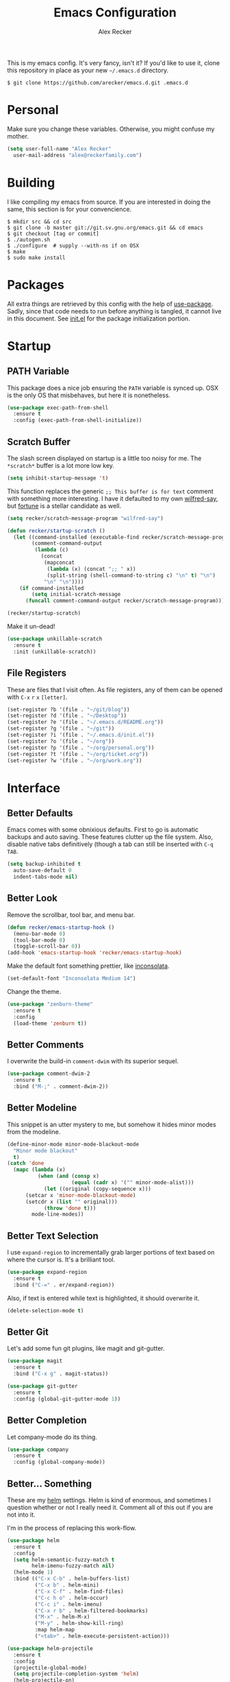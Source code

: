 #+TITLE: Emacs Configuration
#+AUTHOR: Alex Recker
#+STARTUP: indent showall

[[file:screenshots/unixporn.png]]

This is my emacs config.  It's very fancy, isn't it?  If you'd like to
use it, clone this repository in place as your new =~/.emacs.d=
directory.

#+BEGIN_EXAMPLE
  $ git clone https://github.com/arecker/emacs.d.git .emacs.d
#+END_EXAMPLE

* Personal
  
Make sure you change these variables.  Otherwise, you might confuse my
mother.
  
#+BEGIN_SRC emacs-lisp
  (setq user-full-name "Alex Recker"
	user-mail-address "alex@reckerfamily.com")
#+END_SRC

* Building

I like compiling my emacs from source.  If you are interested in doing
the same, this section is for your convencience.

#+BEGIN_EXAMPLE
  $ mkdir src && cd src
  $ git clone -b master git://git.sv.gnu.org/emacs.git && cd emacs
  $ git checkout [tag or commit]
  $ ./autogen.sh
  $ ./configure  # supply --with-ns if on OSX
  $ make
  $ sudo make install
#+END_EXAMPLE

* Packages

All extra things are retrieved by this config with the help of
[[https://github.com/jwiegley/use-package][use-package]].  Sadly, since that code needs to run before anything is
tangled, it cannot live in this document.  See [[file:init.el][init.el]] for the package
initialization portion.

* Startup

** PATH Variable

This package does a nice job ensuring the =PATH= variable is synced
up.  OSX is the only OS that misbehaves, but here it is nonetheless.

#+BEGIN_SRC emacs-lisp
  (use-package exec-path-from-shell
    :ensure t
    :config (exec-path-from-shell-initialize))
#+END_SRC

** Scratch Buffer

The slash screen displayed on startup is a little too noisy for me.
The =*scratch*= buffer is a lot more low key.

#+BEGIN_SRC emacs-lisp
  (setq inhibit-startup-message 't)
#+END_SRC

This function replaces the generic =;; This buffer is for text=
comment with something more interesting.  I have it defaulted to my
own [[https://pypi.python.org/pypi/wilfred-say][wilfred-say]], but [[https://en.wikipedia.org/wiki/Fortune_(Unix)][fortune]] is a stellar candidate as well.

[[file:screenshots/scratch.png]]

#+BEGIN_SRC emacs-lisp
  (setq recker/scratch-message-program "wilfred-say")

  (defun recker/startup-scratch ()
    (let ((command-installed (executable-find recker/scratch-message-program))
          (comment-command-output
           (lambda (c)
             (concat
              (mapconcat
               (lambda (x) (concat ";; " x))
               (split-string (shell-command-to-string c) "\n" t) "\n")
              "\n" "\n"))))
      (if command-installed
          (setq initial-scratch-message
		(funcall comment-command-output recker/scratch-message-program)))))

  (recker/startup-scratch)
#+END_SRC

Make it un-dead!

#+BEGIN_SRC emacs-lisp
  (use-package unkillable-scratch
    :ensure t
    :init (unkillable-scratch))
#+END_SRC

** File Registers

These are files that I visit often.  As file registers, any of them
can be opened with =C-x= =r= =x= =[letter]=.

#+BEGIN_SRC emacs-lisp
  (set-register ?b '(file . "~/git/blog"))
  (set-register ?d '(file . "~/Desktop"))
  (set-register ?e '(file . "~/.emacs.d/README.org"))
  (set-register ?g '(file . "~/git"))
  (set-register ?i '(file . "~/.emacs.d/init.el"))
  (set-register ?o '(file . "~/org"))
  (set-register ?p '(file . "~/org/personal.org"))
  (set-register ?t '(file . "~/org/ticket.org"))
  (set-register ?w '(file . "~/org/work.org"))
#+END_SRC

* Interface

** Better Defaults
   
Emacs comes with some obnixious defaults.  First to go is automatic
backups and auto saving.  These features clutter up the file system.
Also, disable native tabs definitively (though a tab can still be
inserted with =C-q= =TAB=.

#+BEGIN_SRC emacs-lisp
  (setq backup-inhibited t
	auto-save-default 0
	indent-tabs-mode nil)
#+END_SRC

** Better Look

Remove the scrollbar, tool bar, and menu bar.

#+BEGIN_SRC emacs-lisp
  (defun recker/emacs-startup-hook ()
    (menu-bar-mode 0)
    (tool-bar-mode 0)
    (toggle-scroll-bar 0))
  (add-hook 'emacs-startup-hook 'recker/emacs-startup-hook)
#+END_SRC

Make the default font something prettier, like [[http://levien.com/type/myfonts/inconsolata.html][inconsolata]].

#+BEGIN_SRC emacs-lisp
  (set-default-font "Inconsolata Medium 14")
#+END_SRC

Change the theme.

#+BEGIN_SRC emacs-lisp
  (use-package "zenburn-theme"
    :ensure t
    :config
    (load-theme 'zenburn t))
#+END_SRC

** Better Comments

I overwrite the build-in =comment-dwim= with its superior sequel.

#+BEGIN_SRC emacs-lisp
  (use-package comment-dwim-2
    :ensure t
    :bind ("M-;" . comment-dwim-2))
#+END_SRC

** Better Modeline

This snippet is an utter mystery to me, but somehow it hides minor
modes from the modeline.

#+BEGIN_SRC emacs-lisp
  (define-minor-mode minor-mode-blackout-mode
    "Minor mode blackout"
    t)
  (catch 'done
    (mapc (lambda (x)
            (when (and (consp x)
                       (equal (cadr x) '("" minor-mode-alist)))
              (let ((original (copy-sequence x)))
		(setcar x 'minor-mode-blackout-mode)
		(setcdr x (list "" original)))
              (throw 'done t)))
          mode-line-modes))
#+END_SRC

** Better Text Selection

I use =expand-region= to incrementally grab larger portions of text
based on where the cursor is.  It's a brilliant tool.

#+BEGIN_SRC emacs-lisp
  (use-package expand-region
    :ensure t
    :bind ("C-=" . er/expand-region))
#+END_SRC

Also, if text is entered while text is highlighted, it should
overwrite it.

#+BEGIN_SRC emacs-lisp
  (delete-selection-mode t)
#+END_SRC

** Better Git

Let's add some fun git plugins, like magit and git-gutter.

[[file:screenshots/git.png]]

#+BEGIN_SRC emacs-lisp
  (use-package magit
    :ensure t
    :bind ("C-x g" . magit-status))

  (use-package git-gutter
    :ensure t
    :config (global-git-gutter-mode 1))
#+END_SRC

** Better Completion

Let company-mode do its thing.

[[file:screenshots/completion.png]]

#+BEGIN_SRC emacs-lisp
  (use-package company
    :ensure t
    :config (global-company-mode))
#+END_SRC

** Better... Something

These are my [[https://github.com/emacs-helm/helm][helm]] settings.  Helm is kind of enormous, and sometimes I
question whether or not I really need it.  Comment all of this out if
you are not into it.

I'm in the process of replacing this work-flow.

#+BEGIN_SRC emacs-lisp
  (use-package helm
    :ensure t
    :config
    (setq helm-semantic-fuzzy-match t
          helm-imenu-fuzzy-match nil)
    (helm-mode 1)
    :bind (("C-x C-b" . helm-buffers-list)
           ("C-x b" . helm-mini)
           ("C-x C-f" . helm-find-files)
           ("C-c h o" . helm-occur)
           ("C-c i" . helm-imenu)
           ("C-x r b" . helm-filtered-bookmarks)
           ("M-x" . helm-M-x)
           ("M-y" . helm-show-kill-ring)
           :map helm-map
           ("<tab>" . helm-execute-persistent-action)))

  (use-package helm-projectile
    :ensure t
    :config
    (projectile-global-mode)
    (setq projectile-completion-system 'helm)
    (helm-projectile-on)
    :bind ("C-c f" . helm-projectile))

  (use-package helm-ag
    :ensure t)
#+END_SRC

* Modes

These are the settings for various editing modes - the top level being
"text-mode", which is for /editing text written for humans to read/.

Inferior modes should disable these at when it makes sense too.

#+BEGIN_SRC emacs-lisp
  (defun recker/text-mode-hook ()
    (auto-fill-mode 1)
    (flyspell-mode 1)
    (flymake-mode-off))
  (add-hook 'text-mode-hook 'recker/text-mode-hook)
#+END_SRC

Since I find myself alphabetizing text files often, I like to bind
=sort-lines= to something convenient.

#+BEGIN_SRC emacs-lisp
  (global-set-key (kbd "C-c l") 'sort-lines)
#+END_SRC

Flycheck mode.

#+BEGIN_SRC emacs-lisp
  (use-package flycheck
    :ensure t
    :init
    (global-flycheck-mode))
#+END_SRC

Globally cleanup white space on save.

#+BEGIN_SRC emacs-lisp
  (use-package whitespace-cleanup-mode
    :ensure t
    :config (global-whitespace-cleanup-mode))
#+END_SRC

Enable YASnippet everywhere.

#+BEGIN_SRC emacs-lisp
  (use-package "yasnippet"
    :ensure t
    :config (yas-global-mode))
#+END_SRC

** Bats

#+BEGIN_SRC emacs-lisp
  (use-package "bats-mode"
    :ensure t
    :mode ("\\.bats\\'" . bats-mode))
#+END_SRC

** CSV

#+BEGIN_SRC emacs-lisp
  (use-package "csv-mode"
    :ensure t
    :mode ("\\.csv\\'" . csv-mode))
#+END_SRC

** Dockerfile

#+BEGIN_SRC emacs-lisp
  (use-package "dockerfile-mode"
    :ensure t
    :mode ("Dockerfile\\'" . dockerfile-mode))
#+END_SRC

** HTML

This really should be smaller.  Emacs has fantastic HTML markup
manipulation out of the box, but this is just laziness from my Sublime Text days.

And web-mode makes inline CSS and JavaScript look pretty.

#+BEGIN_SRC emacs-lisp
  (use-package web-mode
    :ensure t
    :mode ("\\.html\\'" "\\.jinja\\'")
    :config (setq web-mode-markup-indent-offset 2))

  (use-package emmet-mode
    :ensure t
    :config (add-hook 'web-mode-hook 'emmet-mode))
#+END_SRC

** Lisp

#+BEGIN_SRC emacs-lisp
  (use-package slime-company :ensure t)

  (use-package slime
    :ensure t
    :config
    (setq inferior-lisp-program "clisp"
	  slime-contribs '(slime-fancy slime-company)))
#+END_SRC

** Markdown

I'm not really a markdown power-user (Emacs has it's own version that
I am way more into).  But this plugin does a fine job of showing me
where I messed up formatting.

#+BEGIN_SRC emacs-lisp
  (use-package markdown-mode
    :ensure t
    :commands (markdown-mode gfm-mode)
    :mode (("README\\.md\\'" . gfm-mode)
           ("\\.md\\'" . markdown-mode)
           ("\\.markdown\\'" . markdown-mode)))
#+END_SRC

** Nginx

#+BEGIN_SRC emacs-lisp
  (use-package nginx-mode
    :ensure t
    :mode ("\\nginx.conf'" "\\nginx.config'" "\\conf.nginx'"))
#+END_SRC

** Python

Elpy does the heavy lifting in python.  To take full advantage,
install [[file:requirements/python.txt][these requirements]] in your activated environment.

#+BEGIN_SRC emacs-lisp
  (use-package elpy
    :ensure t
    :pin elpy
    :config (elpy-enable)
    :init (setq elpy-rpc-timeout 10))
#+END_SRC

** Ruby
   
These are very much a work in progress.  I know about as much about
ruby as I know about scented candles and professional football.

#+BEGIN_SRC emacs-lisp
  (setq ruby-deep-indent-paren nil)

  (use-package bundler :ensure t)

  (use-package "robe"
    :ensure t
    :config (add-hook 'ruby-mode-hook 'robe-mode)
    :init
    (eval-after-load 'company
      '(push 'company-robe company-backends)))

  (use-package "rvm"
    :ensure t
    :init
    (defadvice inf-ruby-console-auto
	(before activate-rvm-for-robe activate)))
#+END_SRC

** Terminal

I'm a simple man, and I use a simple shell.

#+BEGIN_SRC emacs-lisp
  (defun recker/ansi-term ()
    (interactive)
    (ansi-term "/bin/bash"))
  (global-set-key (kbd "C-c e") 'eshell)
  (global-set-key (kbd "C-x t") 'recker/ansi-term)
#+END_SRC

The terminal buffer should be killed on exit.
   
#+BEGIN_SRC emacs-lisp
  (defadvice term-handle-exit
      (after term-kill-buffer-on-exit activate)
    (kill-buffer))
#+END_SRC

Disable yas in ansi-term (bug)

#+BEGIN_SRC emacs-lisp
  (add-hook 'term-mode-hook (lambda()
                              (yas-minor-mode -1)))

#+END_SRC

** YAML

YAML is so hip and cool.

#+BEGIN_SRC emacs-lisp
  (use-package flymake-yaml
    :ensure t)

  (use-package indent-guide
    :ensure t)

  (use-package yaml-mode
    :ensure t
    :mode ("\\.yml\\'" "\\.sls\\'")
    :init
    (add-hook 'yaml-mode-hook 'turn-off-auto-fill)
    (add-hook 'yaml-mode-hook 'flymake-yaml-load)
    (add-hook 'yaml-mode-hook 'indent-guide-mode))
#+END_SRC

* Org

Org is love.  Org is life.

** General

This installs the latest org and org-contrib packages.  It also sets
up some [[http://orgmode.org/manual/Capture-templates.html][capture]] templates, which are wonderfully useful.

*Manual Action Required:* =use-package= is a little wonky with
installing org mode, since it is built-in.  At the time this was
written, built-in org mode is incompatible, so it needs to be removed.
Find the later version in the org repo using =M-x=
=packages-list-packages= and install it.  Then reload the installation
with =M-x= =org-reload=.

#+BEGIN_SRC emacs-lisp
  (use-package "org"
    :ensure t
    :pin "org"
    :init
    (setq org-export-date-timestamp-format "%B %e, %Y")
    (setq org-agenda-files '("~/org")
          org-capture-templates
          '(
            ("h" "how" entry (file "~/org/how.org")
             "* %?"
             :empty-lines 1)
            ("i" "idea" entry (file+headline "~/org/personal.org" "Ideas")
             "* %?"
             :empty-lines 1)
            ("t" "task" entry (file+headline "~/org/work.org" "Tasks")
             "* TODO %?"
             :empty-lines 1)
            ))
    :config
    (org-babel-do-load-languages
     'org-babel-load-languages
     '((python . t)
       (lisp . t)
       (ditaa . t)
       (ruby . t)
       (shell . t)
       (java . t)
       (js . t)
       (C . t)))
    :bind (("C-c a" . org-agenda)
           ("C-c c" . org-capture)
           ("C-c i" . helm-imenu)
           ("C-c s" . org-store-link)))

  (use-package "org-plus-contrib"
    :ensure t
    :pin "org")
#+END_SRC

Search org files with deft.

#+BEGIN_SRC emacs-lisp
  (use-package "deft"
    :ensure t
    :config
    (setq deft-extensions '("txt" "tex" "org" "org_archive")
          deft-directory "~/org"
          deft-recursive t)
    :bind (("C-c d" . deft)))
#+END_SRC

** Blog

[[file:screenshots/blog.png]]

My [[https://alexrecker.com/][blog]] is generated from 100% org mode publishing.  For any of this
to work, the project needs to be cloned to =~/git/blog=.  But that's
/my/ blog, so there's no reason you would need to publish a copy of
it, right?  It's not like you are a psycho who would do that, right?

*** Dependencies

Use this package to make source pretty.  Or just leave the CSS classes
in case I want to add a theme some day.

#+BEGIN_SRC emacs-lisp
  (use-package "htmlize"
    :ensure t
    :config (setq org-html-htmlize-output-type 'css))
#+END_SRC

*** Partials

#+NAME: preamble
#+BEGIN_EXAMPLE
  <nav>
    <a href="/index.html">Home</a>
     <div style="float: right;">
      <a href="./pdfs/slug.pdf">PDF</a>
      &nbsp;&nbsp;
      <a href="./txt/slug.txt">TXT</a>
    </div>
  </nav>
#+END_EXAMPLE

#+NAME: comments
#+BEGIN_EXAMPLE
  <div id="disqus_thread"></div>
  <script>
   (function() {
       var d = document, s = d.createElement('script');
       s.src = '//alexrecker.disqus.com/embed.js';
       s.setAttribute('data-timestamp', +new Date());
       (d.head || d.body).appendChild(s);
   })();
  </script>
  <noscript>
    Please enable JavaScript to view the
    <a href="https://disqus.com/?ref_noscript" rel="nofollow">
    comments powered by Disqus.
    </a>
  </noscript>
#+END_EXAMPLE

#+NAME: analytics
#+BEGIN_EXAMPLE
  <script>
   (function(i,s,o,g,r,a,m){i['GoogleAnalyticsObject']=r;i[r]=i[r]||function(){
       (i[r].q=i[r].q||[]).push(arguments)},i[r].l=1*new Date();a=s.createElement(o),
			    m=s.getElementsByTagName(o)[0];a.async=1;a.src=g;m.parentNode.insertBefore(a,m)
   })(window,document,'script','//www.google-analytics.com/analytics.js','ga');
   ga('create', 'UA-42540208-6', 'alexrecker.com');
   ga('send', 'pageview');
  </script>
#+END_EXAMPLE

#+NAME: head-extra
#+BEGIN_EXAMPLE
  <link rel="stylesheet" href="./css/lora.css" />
  <link rel="stylesheet" href="./css/site.css" />
#+END_EXAMPLE

*** Environments

Initialize the publishing a list.

#+BEGIN_SRC emacs-lisp
  (setq org-publish-project-alist '())
#+END_SRC

This function will generate the publishing components.  Add one for
"production" and "testing".

#+BEGIN_SRC emacs-lisp :var comments=comments analytics=analytics head-extra=head-extra preamble=preamble
  (defun recker/add-blog-project (suffix pubdir analyticsp commentsp)
    (let ((comments (if commentsp comments nil))
	  (analytics (if analyticsp analytics nil)))

      ;; index
      (add-to-list 'org-publish-project-alist
		   `(,(concat "blog-index-" suffix)
		     :base-directory "~/git/blog"
		     :exclude ".*"
		     :html-doctype "html5"
		     :html-head-extra ,(concat head-extra)
		     :html-postamble ,(concat analytics)
		     :include ("index.org")
		     :publishing-directory ,(concat pubdir)
		     :publishing-function org-html-publish-to-html
		     :section-numbers nil
		     :with-tags nil
		     :with-toc nil
		     ))

      ;; posts
      (add-to-list 'org-publish-project-alist
		   `(,(concat "blog-posts-" suffix)
		     :base-directory "~/git/blog"
		     :base-extension "org"
		     :exclude "index.org"
		     :html-doctype "html5"
		     :html-head-extra ,(concat head-extra)
		     :html-preamble (lambda (options)
				      (let ((slug (file-name-base (buffer-file-name))))
					(replace-regexp-in-string "slug" slug ,(concat preamble))))
		     :html-postamble ,(concat comments analytics)
		     :publishing-directory ,(concat pubdir)
		     :publishing-function org-html-publish-to-html
		     :recursive t
		     :section-numbers nil
		     :with-toc nil
		     ))
      ;; posts-pdf
      (add-to-list 'org-publish-project-alist
		   `(,(concat "blog-posts-pdf-" suffix)
		     :base-directory "~/git/blog"
		     :base-extension "org"
		     :exclude "index.org"
		     :publishing-directory ,(concat pubdir "/pdfs")
		     :publishing-function org-latex-publish-to-pdf
		     :recursive t
		     :section-numbers nil
		     :with-toc nil
		     ))

      ;; posts-txt
      (add-to-list 'org-publish-project-alist
		   `(,(concat "blog-posts-txt-" suffix)
		     :base-directory "~/git/blog"
		     :base-extension "org"
		     :exclude "index.org"
		     :publishing-directory ,(concat pubdir "/txt")
		     :publishing-function org-ascii-publish-to-ascii
		     :recursive t
		     :section-numbers nil
		     :with-toc nil
		     ))

      ;; posts-static
      (add-to-list 'org-publish-project-alist
		   `(,(concat "blog-static-" suffix)
		     :base-directory "~/git/blog"
		     :base-extension "txt\\|css\\|js\\|png\\|jpg\\|gif\\|pdf\\|mp3\\|ogg\\|swf"
		     :publishing-directory ,(concat pubdir)
		     :publishing-function org-publish-attachment
		     :recursive t
		     ))

      ;; rss
      (add-to-list 'org-publish-project-alist
		   `(,(concat "blog-rss-" suffix)
		     :base-directory "~/git/blog"
		     :base-extension "org"
		     :exclude ".*"
		     :exclude-tags ("noexport" "norss")
		     :include ("index.org")
		     :html-link-home "http://alexrecker.com"
		     :html-link-use-abs-url t
		     :publishing-directory ,(concat pubdir "/feed/")
		     :publishing-function (org-rss-publish-to-rss)
		     ))

      ;; everything
      (add-to-list 'org-publish-project-alist
		   `(,(concat "blog-" suffix)
		     :components ,(mapcar (lambda (p) (concat p "-" suffix))
					  '("blog-index"
					    "blog-posts"
					    "blog-posts-pdf"
					    "blog-posts-txt"
					    "blog-static"
					    "blog-rss"))))))


  (recker/add-blog-project "testing" "~/.alexrecker.com" nil nil)
  (recker/add-blog-project "production" "/ssh:columbia:public/alexrecker.com" 't 't)
#+END_SRC

* GNUS

[[file:screenshots/gnus.png]]

Gnus has a steep learning curve, and learning to incorporate this
mysterious program has proven to be an emotional roller coaster.  I'm
not even sure I know enough about it to say "it's worth it", but
hopefully this will help you with your own journey.

** Better Folders

Gnus creates a bunch of folders in your home directory that, as far as
I can tell, are not needed outside of gnus.  These settings will hide
them all in =~/.gnus=, which will serve as our convenient /nuke-point/
if things ever go south while playing around.

Yes - =nnfolder-directory= is really needed.  Whether this is a bug or
not, the redundancy is intentional.

#+BEGIN_SRC emacs-lisp
  (setq gnus-home-directory "~/.gnus"
	nnfolder-directory "~/.gnus/Mail/archive"
	message-directory "~/.gnus/Mail")
#+END_SRC

** Better Startup

Gnus requires a "primary method" from which you obtain news.
Unfortunately, the program kind of explodes if this isn't set,
which proves to be kind of a pain when you want to poke around and
set up things interactively.

Here's my workaround - set the primary method to a dummy protocol
that will immediately come back.  In our case, this is a blank
=nnml= stream.
   
#+BEGIN_SRC emacs-lisp
  (setq gnus-select-method '(nnml ""))
#+END_SRC

Default on topic mode, since it's more helpful.

#+BEGIN_SRC emacs-lisp
  (add-hook 'gnus-group-mode-hook 'gnus-topic-mode)
#+END_SRC

** News

Use gmane to follow news, mailers, and tons of other syndicated
things.  There are even comics.

#+BEGIN_SRC emacs-lisp
  (setq gnus-secondary-select-methods
     '((nntp "news.gmane.org")
       (nntp "news.gwene.org")))
#+END_SRC

** Reading Mail

This is still a work in progress.  I'm working on getting both
offlineimap and dovecot into a tidy docker container.  Stay tuned.

#+BEGIN_SRC emacs-lisp
  (add-to-list 'gnus-secondary-select-methods
   	    '(nnimap "personal"
   		     (nnimap-stream network)
   		     (nnimap-address "localhost")
   		     (nnimap-server-port 8143)
   		     (nnimap-authenticator login)))

  (add-to-list 'gnus-secondary-select-methods
   	    '(nnimap "work"
   		     (nnimap-stream network)
   		     (nnimap-address "localhost")
   		     (nnimap-server-port 8144)
   		     (nnimap-authenticator login)))
#+END_SRC

** Sending Mail

To facilitate multiple accounts, this config leverages =msmtp=, which
will toggle smtp credentials based on the =FROM= header of the
outgoing message.

The emacs side will require you add [[https://www.gnu.org/software/emacs/manual/html_node/gnus/Posting-Styles.html][posting styles]] - namely the
=address= property.  I do this interactively through the customize
menu, since putting it here never seems to stick.

Lastly, we just configure emacs to call =msmtp= with our config file.

#+BEGIN_SRC emacs-lisp
     (setq  message-send-mail-function 'message-send-mail-with-sendmail
            sendmail-program "msmtp"
            message-sendmail-f-is-evil 't
            gnus-message-archive-group nil
            message-sendmail-extra-arguments '("--read-envelope-from"))
#+END_SRC

As of now, you need to just manually copy [[file:mail/msmtprc.conf][this file]] to =~/.msmtprc=.

These are here just to keep emacs from prompting us for server
credentials it won't even use.

#+BEGIN_SRC emacs-lisp
  (setq smtpmail-smtp-server "smtp.gmail.com"
	smtpmail-smtp-service 587)
#+END_SRC

** Composing Mail

Turn on org mode, so I can make tables and lists like a fancy boy.

#+BEGIN_SRC emacs-lisp
  (add-hook 'message-mode-hook 'turn-on-orgtbl)
  (add-hook 'message-mode-hook 'turn-on-orgstruct++)
#+END_SRC

** Address Book

Collect addresses in bbdb.  This will prompt for a new entry while
sending mail.

#+BEGIN_SRC emacs-lisp
  (use-package "bbdb"
    :ensure t
    :config
    (setq bbdb-file "~/org/bbdb")
    :init
    (bbdb-mua-auto-update-init 'message)
    (setq bbdb-mua-auto-update-p 'query)
    (add-hook 'gnus-startup-hook 'bbdb-insinuate-gnus))
#+END_SRC

* Functions

These are miscellaneous functions that I've written (or plagiarized).

#+BEGIN_SRC emacs-lisp
  (defun recker/purge-buffers ()
    "Deletes all buffers except for *scratch*"
    (interactive)
    (let ((kill-if-not-scratch
           (lambda (b)
             (unless (string= (buffer-name b) "*scratch*")
               (kill-buffer b)))))
      (mapc kill-if-not-scratch (buffer-list))))

  (defun recker/unfill-region (beg end)
    "Unfill the region, joining text paragraphs into a single
              logical line.  This is useful, e.g., for use with
              `visual-line-mode'."
    (interactive "*r")
    (let ((fill-column (point-max)))
      (fill-region beg end)))

  (defun recker/run-current-file ()
    "Execute or compile the current file.
  For example, if the current buffer is the file x.pl,
  then it'll call “perl x.pl” in a shell.
  The file can be php, perl, python, ruby, javascript, bash, ocaml, vb, elisp.
  File suffix is used to determine what program to run.
  If the file is modified, ask if you want to save first. (This command always run the saved version.)
  If the file is emacs lisp, run the byte compiled version if exist."
    (interactive)
    (let (suffixMap fName fSuffix progName cmdStr)

      ;; a keyed list of file suffix to comand-line program path/name
      (setq suffixMap 
            '(("php" . "php")
              ;; ("coffee" . "coffee -p")
              ("pl" . "perl")
              ("py" . "python")
              ("rb" . "ruby")
              ("js" . "node")             ; node.js
              ("sh" . "bash")
              ("ml" . "ocaml")
              ("vbs" . "cscript")))
      (setq fName (buffer-file-name))
      (setq fSuffix (file-name-extension fName))
      (setq progName (cdr (assoc fSuffix suffixMap)))
      (setq cmdStr (concat progName " \""   fName "\""))

      (when (buffer-modified-p)
	(progn 
          (when (y-or-n-p "Buffer modified. Do you want to save first?")
            (save-buffer) ) ) )

      (if (string-equal fSuffix "el") ; special case for emacs lisp
          (progn 
            (load (file-name-sans-extension fName)))
	(if progName
            (progn
              (message "Running…")
              ;; (message progName)
              (shell-command cmdStr "*run-current-file output*" ))
          (message "No recognized program file suffix for this file.")))
      ))
#+END_SRC

Likewise, miscellaneous key-bindings.

#+BEGIN_SRC emacs-lisp
  (global-set-key (kbd "C-c b") 'browse-url)
  (global-set-key (kbd "C-x k") 'kill-this-buffer)
  (global-set-key (kbd "C-x C-k k") 'kill-buffer)
#+END_SRC

* Tools

Miscellaneous tools.

#+BEGIN_SRC emacs-lisp
  (use-package docker
    :ensure t)

  (use-package google-this
    :ensure t
    :config
    (google-this-mode 1))

  (use-package wttrin
    :ensure t
    :commands (wttrin)
    :init
    (setq wttrin-default-cities '("Madison")))
#+END_SRC

* Local

For any secrets or lispy changes you are testing out for the day, I
find it conenvient to keep those [[file:lisp/][here]].  This function loads all =.el=
files found there.

#+BEGIN_SRC emacs-lisp
  (defun recker/load-directory (dir)
    (let ((load-it (lambda (f)
                     (load-file (concat (file-name-as-directory dir) f)))
                   ))
      (mapc load-it (directory-files dir nil "\\.el$"))))
  (recker/load-directory "~/.emacs.d/lisp/")
#+END_SRC
